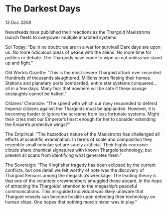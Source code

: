 * The Darkest Days

/13 Dec 3308/

Newsfeeds have published their reactions as the Thargoid Maelstroms launch fleets to overpower multiple inhabited systems. 

Sol Today: “Be in no doubt: we are in a war for survival! Dark days are upon us. No more ridiculous ideas of peace with the aliens. No more time for politics or debate. The Thargoids have come to wipe us out unless we stand up and fight.” 

Old Worlds Gazette: “This is the most severe Thargoid attack ever recorded. Hundreds of thousands slaughtered. Millions more fleeing their homes. Stations and planetary ports bombarded, entire star systems conquered… all in a few days. Many fear that nowhere will be safe if these savage onslaughts cannot be halted.” 

Citizens' Chronicle: “The speed with which our navy responded to defend Imperial citizens against the Thargoids must be applauded. However, it is becoming harder to ignore the screams from less fortunate systems. Might their cries melt our Emperor’s heart enough for her to consider extending the Empire’s protective wings?” 

The Empirical: “The hazardous nature of the Maelstroms has challenged all efforts at scientific examination. In terms of scale and composition they resemble small nebulae yet are surely artificial. Their highly corrosive clouds share chemical signatures with known Thargoid technology, but prevent all scans from identifying what generates them.” 

The Sovereign: “The Kingfisher tragedy has been eclipsed by the current conflicts, but one detail we felt worthy of note was the discovery of Thargoid Sensors among the megaship’s wreckage. The leading theory is that one of the volunteer crewmembers smuggled these aboard, in the hope of attracting the Thargoids’ attention to the megaship’s peaceful communications. This misguided individual was likely unaware that Thargoid vessels can become hostile upon detecting their technology on human ships. One hopes that nothing more sinister was in play.”